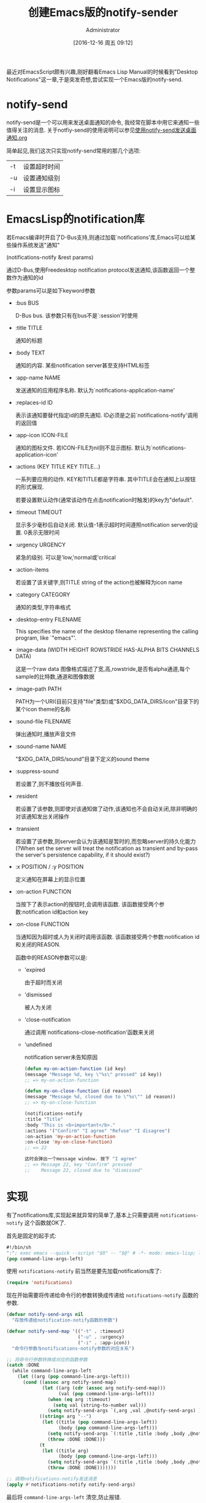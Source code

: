#+TITLE: 创建Emacs版的notify-sender
#+AUTHOR: Administrator
#+CATEGORY: Emacs之怒
#+DATE: [2016-12-16 周五 09:12]
#+OPTIONS: ^:{}


最近对EmacsScript颇有兴趣,刚好翻看Emacs Lisp Manual的时候看到"Desktop Notifications"这一章,于是突发奇想,尝试实现一个Emacs版的notify-send.

* notify-send
notify-send是一个可以用来发送桌面通知的命令, 我经常在脚本中用它来通知一些值得关注的消息.
关于notfiy-send的使用说明可以参见[[ego-link:../linux%E5%92%8C%E5%AE%83%E7%9A%84%E5%B0%8F%E4%BC%99%E4%BC%B4/%E4%BD%BF%E7%94%A8notify-send%E5%8F%91%E9%80%81%E6%A1%8C%E9%9D%A2%E9%80%9A%E7%9F%A5.org][使用notify-send发送桌面通知.org]]

简单起见,我们这次只实现notify-send常用的那几个选项:

| -t | 设置超时时间 |
| -u | 设置通知级别 |
| -i | 设置显示图标 |

* EmacsLisp的notification库
若Emacs编译时开启了D-Bus支持,则通过加载`notifications'库,Emacs可以给某些操作系统发送"通知"

(notifications-notify &rest params)

通过D-Bus,使用Freedesktop notification protocol发送通知,该函数返回一个整数作为通知的id

参数params可以是如下keyword参数

+ :bus BUS

  D-Bus bus. 该参数只有在bus不是`:session'时使用

+ :title TITLE

  通知的标题

+ :body TEXT

  通知的内容. 某些notification server甚至支持HTML标签

+ :app-name NAME

  发送通知的应用程序名称. 默认为`notifications-application-name'

+ :replaces-id ID

  表示该通知要替代指定id的原先通知. ID必须是之前`notifications-notify'调用的返回值

+ :app-icon ICON-FILE

  通知的图标文件. 若ICON-FILE为nil则不显示图标. 默认为`notifications-application-icon'

+ :actions (KEY TITLE KEY TITLE...)

  一系列要应用的动作. KEY和TITLE都是字符串. 其中TITLE会在通知上以按钮的形式展现.

  若要设置默认动作(通常该动作在点击notification时触发)的key为"default".

+ :timeout TIMEOUT

  显示多少毫秒后自动关闭. 默认值-1表示超时时间遵照notification server的设置. 0表示无限时间

+ :urgency URGENCY

  紧急的级别. 可以是'low,'normal或'critical

+ :action-items

  若设置了该关键字,则TITLE string of the action也被解释为icon name

+ :category CATEGORY

  通知的类型,字符串格式

+ :desktop-entry FILENAME

  This specifies the name of the desktop filename representing the calling program, like `"emacs"'.

+ :image-data (WIDTH HEIGHT ROWSTRIDE HAS-ALPHA BITS CHANNELS DATA)

  这是一个raw data 图像格式描述了宽,高,rowstride,是否有alpha通道,每个sample的比特数,通道和图像数据

+ :image-path PATH

  PATH为一个URI(目前只支持"file"类型)或"$XDG_DATA_DIRS/icon"目录下的某个icon theme的名称

+ :sound-file FILENAME

  弹出通知时,播放声音文件

+ :sound-name NAME

  "$XDG_DATA_DIRS/sound"目录下定义的sound theme

+ :suppress-sound

  若设置了,则不播放任何声音.

+ :resident

  若设置了该参数,则即使对该通知做了动作,该通知也不会自动关闭,除非明确的对该通知发出关闭操作

+ :transient

  若设置了该参数,则server会认为该通知是暂时的,而忽略server的持久化能力(?When set the server will treat the notification as transient and by-pass the server's persistence capability, if it should exist?)

+ :x POSITION / :y POSITION

  定义通知在屏幕上的显示位置

+ :on-action FUNCTION

  当按下了表示action的按钮时,会调用该函数. 该函数接受两个参数:notification id和action key

+ :on-close FUNCTION

  当通知因为超时或人为关闭时调用该函数. 该函数接受两个参数:notification id和关闭的REASON.

  函数中的REASON参数可以是:

  - 'expired

     由于超时而关闭

  - 'dismissed

     被人为关闭

  - 'close-notification

     通过调用`notifications-close-notification'函数来关闭

  - 'undefined

    notification server未告知原因

  #+BEGIN_SRC emacs-lisp
  (defun my-on-action-function (id key)
  (message "Message %d, key \"%s\" pressed" id key))
  ;; => my-on-action-function

  (defun my-on-close-function (id reason)
  (message "Message %d, closed due to \"%s\"" id reason))
  ;; => my-on-close-function

  (notifications-notify
  :title "Title"
  :body "This is <b>important</b>."
  :actions '("Confirm" "I agree" "Refuse" "I disagree")
  :on-action 'my-on-action-function
  :on-close 'my-on-close-function)
  ;; => 22

  这时会弹出一个message window. 按下 "I agree"
  ;; => Message 22, key "Confirm" pressed
  ;;    Message 22, closed due to "dismissed"
  #+END_SRC

* 实现
有了notifications库,实现起来就异常的简单了,基本上只需要调用 =notifications-notify= 这个函数就OK了.

首先是固定的起手式:
#+BEGIN_SRC emacs-lisp :tangle "~/bin/notify-send.el"
  #!/bin/sh
  ":"; exec emacs --quick --script "$0" -- "$@" # -*- mode: emacs-lisp; lexical-binding: t; -*-
  (pop command-line-args-left)            
#+END_SRC

使用 =notifications-notify= 前当然是要先加载notifications库了:
#+BEGIN_SRC emacs-lisp :tangle "~/bin/notify-send.el" 
  (require 'notifications)
#+END_SRC

现在开始需要将传递给命令行的参数转换成传递给 =notifications-notify= 函数的参数.

#+BEGIN_SRC emacs-lisp :tangle "~/bin/notify-send.el"
  (defvar notify-send-args nil
    "存放传递给notification-notify函数的参数")

  (defvar notify-send-map '(("-t" . :timeout)
                            ("-u" . :urgency)
                            ("-i" . :app-icon))
    "命令行参数与notifications-notify参数的对应关系")

  ;; 将命令行参数转换成对应的函数参数
  (catch :DONE
    (while command-line-args-left
      (let ((arg (pop command-line-args-left)))
        (cond ((assoc arg notify-send-map)
               (let ((arg (cdr (assoc arg notify-send-map)))
                     (val (pop command-line-args-left)))
                 (when (eq arg :timeout)
                   (setq val (string-to-number val)))
                 (setq notify-send-args `(,arg ,val ,@notify-send-args) )))
              ((string= arg "--")
               (let ((title (pop command-line-args-left))
                     (body (pop command-line-args-left)))
                 (setq notify-send-args `(:title ,title :body ,body ,@notify-send-args))
                 (throw :DONE :DONE)))
              (t
               (let ((title arg)
                     (body (pop command-line-args-left)))
                 (setq notify-send-args `(:title ,title :body ,body ,@notify-send-args))
                 (throw :DONE :DONE)))))))

  ;; 调用notifications-notify发送消息
  (apply #'notifications-notify notify-send-args)
#+END_SRC

最后将 =command-line-args-left= 清空,防止报错.
#+BEGIN_SRC emacs-lisp  :tangle "~/bin/notify-send.el"
  (setq command-line-args-left nil)
#+END_SRC
